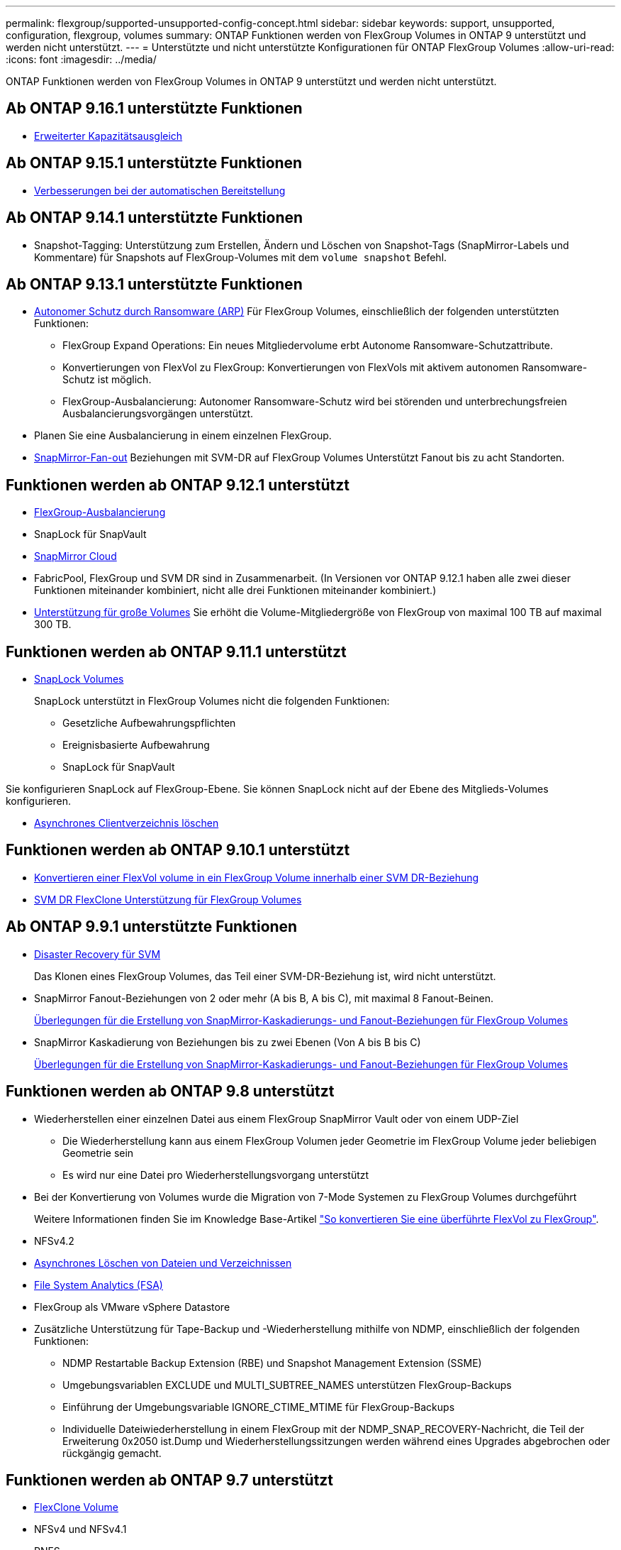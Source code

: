 ---
permalink: flexgroup/supported-unsupported-config-concept.html 
sidebar: sidebar 
keywords: support, unsupported, configuration, flexgroup, volumes 
summary: ONTAP Funktionen werden von FlexGroup Volumes in ONTAP 9 unterstützt und werden nicht unterstützt. 
---
= Unterstützte und nicht unterstützte Konfigurationen für ONTAP FlexGroup Volumes
:allow-uri-read: 
:icons: font
:imagesdir: ../media/


[role="lead"]
ONTAP Funktionen werden von FlexGroup Volumes in ONTAP 9 unterstützt und werden nicht unterstützt.



== Ab ONTAP 9.16.1 unterstützte Funktionen

* xref:enable-adv-capacity-flexgroup-task.html[Erweiterter Kapazitätsausgleich]




== Ab ONTAP 9.15.1 unterstützte Funktionen

* xref:provision-automatically-task.html[Verbesserungen bei der automatischen Bereitstellung]




== Ab ONTAP 9.14.1 unterstützte Funktionen

* Snapshot-Tagging: Unterstützung zum Erstellen, Ändern und Löschen von Snapshot-Tags (SnapMirror-Labels und Kommentare) für Snapshots auf FlexGroup-Volumes mit dem `volume snapshot` Befehl.




== Ab ONTAP 9.13.1 unterstützte Funktionen

* xref:../anti-ransomware/index.html[Autonomer Schutz durch Ransomware (ARP)] Für FlexGroup Volumes, einschließlich der folgenden unterstützten Funktionen:
+
** FlexGroup Expand Operations: Ein neues Mitgliedervolume erbt Autonome Ransomware-Schutzattribute.
** Konvertierungen von FlexVol zu FlexGroup: Konvertierungen von FlexVols mit aktivem autonomen Ransomware-Schutz ist möglich.
** FlexGroup-Ausbalancierung: Autonomer Ransomware-Schutz wird bei störenden und unterbrechungsfreien Ausbalancierungsvorgängen unterstützt.


* Planen Sie eine Ausbalancierung in einem einzelnen FlexGroup.
* xref:create-snapmirror-cascade-fanout-reference.html[SnapMirror-Fan-out] Beziehungen mit SVM-DR auf FlexGroup Volumes Unterstützt Fanout bis zu acht Standorten.




== Funktionen werden ab ONTAP 9.12.1 unterstützt

* xref:manage-flexgroup-rebalance-task.html[FlexGroup-Ausbalancierung]
* SnapLock für SnapVault
* xref:../data-protection/cloud-backup-with-snapmirror-task.html[SnapMirror Cloud]
* FabricPool, FlexGroup und SVM DR sind in Zusammenarbeit. (In Versionen vor ONTAP 9.12.1 haben alle zwei dieser Funktionen miteinander kombiniert, nicht alle drei Funktionen miteinander kombiniert.)
* xref:../volumes/enable-large-vol-file-support-task.html[Unterstützung für große Volumes] Sie erhöht die Volume-Mitgliedergröße von FlexGroup von maximal 100 TB auf maximal 300 TB.




== Funktionen werden ab ONTAP 9.11.1 unterstützt

* xref:../snaplock/index.html[SnapLock Volumes]
+
SnapLock unterstützt in FlexGroup Volumes nicht die folgenden Funktionen:

+
** Gesetzliche Aufbewahrungspflichten
** Ereignisbasierte Aufbewahrung
** SnapLock für SnapVault




Sie konfigurieren SnapLock auf FlexGroup-Ebene. Sie können SnapLock nicht auf der Ebene des Mitglieds-Volumes konfigurieren.

* xref:manage-client-async-dir-delete-task.adoc[Asynchrones Clientverzeichnis löschen]




== Funktionen werden ab ONTAP 9.10.1 unterstützt

* xref:convert-flexvol-svm-dr-relationship-task.adoc[Konvertieren einer FlexVol volume in ein FlexGroup Volume innerhalb einer SVM DR-Beziehung]
* xref:../volumes/create-flexclone-task.adoc[SVM DR FlexClone Unterstützung für FlexGroup Volumes]




== Ab ONTAP 9.9.1 unterstützte Funktionen

* xref:create-svm-disaster-recovery-relationship-task.html[Disaster Recovery für SVM]
+
Das Klonen eines FlexGroup Volumes, das Teil einer SVM-DR-Beziehung ist, wird nicht unterstützt.

* SnapMirror Fanout-Beziehungen von 2 oder mehr (A bis B, A bis C), mit maximal 8 Fanout-Beinen.
+
xref:create-snapmirror-cascade-fanout-reference.adoc[Überlegungen für die Erstellung von SnapMirror-Kaskadierungs- und Fanout-Beziehungen für FlexGroup Volumes]

* SnapMirror Kaskadierung von Beziehungen bis zu zwei Ebenen (Von A bis B bis C)
+
xref:create-snapmirror-cascade-fanout-reference.adoc[Überlegungen für die Erstellung von SnapMirror-Kaskadierungs- und Fanout-Beziehungen für FlexGroup Volumes]





== Funktionen werden ab ONTAP 9.8 unterstützt

* Wiederherstellen einer einzelnen Datei aus einem FlexGroup SnapMirror Vault oder von einem UDP-Ziel
+
** Die Wiederherstellung kann aus einem FlexGroup Volumen jeder Geometrie im FlexGroup Volume jeder beliebigen Geometrie sein
** Es wird nur eine Datei pro Wiederherstellungsvorgang unterstützt


* Bei der Konvertierung von Volumes wurde die Migration von 7-Mode Systemen zu FlexGroup Volumes durchgeführt
+
Weitere Informationen finden Sie im Knowledge Base-Artikel link:https://kb.netapp.com/Advice_and_Troubleshooting/Data_Storage_Software/ONTAP_OS/How_To_Convert_a_Transitioned_FlexVol_to_FlexGroup["So konvertieren Sie eine überführte FlexVol zu FlexGroup"].

* NFSv4.2
* xref:fast-directory-delete-asynchronous-task.html[Asynchrones Löschen von Dateien und Verzeichnissen]
* xref:../concept_nas_file_system_analytics_overview.html[File System Analytics (FSA)]
* FlexGroup als VMware vSphere Datastore
* Zusätzliche Unterstützung für Tape-Backup und -Wiederherstellung mithilfe von NDMP, einschließlich der folgenden Funktionen:
+
** NDMP Restartable Backup Extension (RBE) und Snapshot Management Extension (SSME)
** Umgebungsvariablen EXCLUDE und MULTI_SUBTREE_NAMES unterstützen FlexGroup-Backups
** Einführung der Umgebungsvariable IGNORE_CTIME_MTIME für FlexGroup-Backups
** Individuelle Dateiwiederherstellung in einem FlexGroup mit der NDMP_SNAP_RECOVERY-Nachricht, die Teil der Erweiterung 0x2050 ist.Dump und Wiederherstellungssitzungen werden während eines Upgrades abgebrochen oder rückgängig gemacht.






== Funktionen werden ab ONTAP 9.7 unterstützt

* xref:../volumes/flexclone-efficient-copies-concept.html[FlexClone Volume]
* NFSv4 und NFSv4.1
* PNFS
* xref:../ndmp/index.html[Tape-Backup und -Restore mit NDMP]
+
Für NDMP Unterstützung auf FlexGroup Volumes müssen Sie die folgenden Punkte kennen:

+
** Die NDMP_SNAP_RECOVERY-Nachricht in der Erweiterungsklasse 0x2050 kann nur zur Wiederherstellung eines gesamten FlexGroup-Volumes verwendet werden.
+
Einzelne Dateien in einem FlexGroup Volume können nicht wiederhergestellt werden.

** NDMP Restartable Backup Extension (RBE) wird für FlexGroup Volumes nicht unterstützt.
** Umgebungsvariablen EXCLUDE und MULTI_SUBTREE_NAMES werden für FlexGroup-Volumes nicht unterstützt.
** Der `ndmpcopy` Befehl wird für den Datentransfer zwischen FlexVol und FlexGroup Volumes unterstützt.
+
Wenn Sie von Data ONTAP 9.7 auf eine frühere Version zurücksetzen, werden die inkrementellen Transfer-Informationen der vorherigen Transfers nicht beibehalten. Daher müssen Sie nach dem Zurücksetzen eine Basiskopie durchführen.



* VMware vStorage APIs für Array Integration (VAAI)
* Konvertierung eines FlexVol Volumes in ein FlexGroup Volume
* FlexGroup Volumes als Ursprungs-Volumes von FlexCache




== Funktionen werden ab ONTAP 9.6 unterstützt

* Kontinuierlich verfügbare SMB-Freigaben
* https://docs.netapp.com/us-en/ontap-metrocluster/index.html["MetroCluster Konfigurationen"^]
* Umbenennen eines (`volume rename`Befehls für ein FlexGroup Volume)
* Verkleinerung oder Verkleinerung der Größe eines (`volume size`Befehls zum FlexGroup Volume)
* Elastisches Sizing
* NetApp Aggregatverschlüsselung (NAE)
* Cloud Volumes ONTAP




== Funktionen werden ab ONTAP 9.5 unterstützt

* ODX Copy-Offload
* Storage-Level Access Guard
* Verbesserungen bei der Änderung von Benachrichtigungen für SMB-Freigaben
+
Änderungsbenachrichtigungen werden für Änderungen an dem übergeordneten Verzeichnis, in dem die `changenotify` Eigenschaft festgelegt ist, und an allen Unterverzeichnissen in diesem übergeordneten Verzeichnis gesendet.

* FabricPool
* Durchsetzung von Kontingenten
* Qtree-Statistiken
* Anpassungsfähige QoS für Dateien in FlexGroup Volumes
* FlexCache (nur Cache; FlexGroup als Ursprung in ONTAP 9.7 unterstützt)




== Funktionen werden ab ONTAP 9.4 unterstützt

* FPolicy
* Prüfung von Dateien
* Durchsatzboden (QoS Min.) und anpassungsfähige QoS für FlexGroup Volumes
* Durchsatzobergrenze (max. QoS) und Durchsatzboden (QoS Min.) für Dateien in FlexGroup Volumes
+
Mit dem `volume file modify` Befehl verwalten Sie die QoS-Richtliniengruppe, die einer Datei zugeordnet ist.

* Relaxed-Limits für SnapMirror
* SMB 3.x Multi Channel




== Von ONTAP 9.3 und früheren Versionen unterstützte Funktionen

* Virenschutzkonfiguration
* Ändern Sie Benachrichtigungen für SMB-Freigaben
+
Benachrichtigungen werden nur für Änderungen an dem übergeordneten Verzeichnis gesendet, in dem die `changenotify` Eigenschaft festgelegt ist. Änderungsbenachrichtigungen werden nicht für Änderungen an Unterverzeichnissen im übergeordneten Verzeichnis gesendet.

* Qtrees
* Durchsatzobergrenze (QoS max.)
* Erweitern Sie den Quell-FlexGroup-Volume und das Ziel-FlexGroup-Volume in einer SnapMirror Beziehung
* SnapVault Backup und Restore
* Einheitliche Datensicherungsbeziehungen
* Autogrow Option und automatische hrink-Option
* Die Inode-Anzahl wurde an die Aufnahme angepasst
* Volume-Verschlüsselung
* Inline-Deduplizierung von Aggregaten (Volume-übergreifende Deduplizierung)
* xref:../encryption-at-rest/encrypt-volumes-concept.html[NetApp Volume-Verschlüsselung (NVE)]
* SnapMirror Technologie
* Snapshots
* Digital Advisor
* Anpassungsfähige Inline-Komprimierung
* Inline-Deduplizierung
* Inline-Data-Compaction
* AFF
* Kontingentberichterstellung
* Die NetApp Snapshot Technologie
* SnapRestore Software (FlexGroup-Ebene)
* Hybrid-Aggregate
* Verschiebung von Bestkomponente oder Member Volume
* Nachgelagerte Deduplizierung
* NetApp RAID-TEC Technologie
* Konsistenzpunkt pro Aggregat
* Gemeinsame Nutzung von FlexGroup mit FlexVol Volume in derselben SVM




== Nicht unterstützte FlexGroup-Volume-Konfigurationen in ONTAP 9

|===


| Nicht unterstützte Protokolle | Nicht unterstützte Datensicherungsfunktionen | Weitere Funktionen von ONTAP, die nicht unterstützt werden 


 a| 
* xref:../nfs-admin/enable-disable-pnfs-task.html[PNFS] (ONTAP 9.6 und früher)
* SMB 1,0
* xref:../smb-hyper-v-sql/witness-protocol-transparent-failover-concept.html[Transparenter SMB Failover] (ONTAP 9 5 und früher)
* xref:../volumes/san-volumes-concept.html[San]

 a| 
* xref:../snaplock/index.html[SnapLock Volumes] (ONTAP 9.10.1 und früher)
* xref:../tape-backup/smtape-engine-concept.html[SMTape]
* xref:../data-protection/snapmirror-synchronous-disaster-recovery-basics-concept.html[SnapMirror Synchronous]
* SVM-DR mit FlexGroup Volumes mit FabricPool (ONTAP 9.11.1 und früher)

 a| 
* xref:../smb-hyper-v-sql/share-based-backups-remote-vss-concept.html[Remote Volume Shadow Copy Service (VSS)]
* xref:../svm-migrate/index.html[SVM-Datenmobilität]


|===